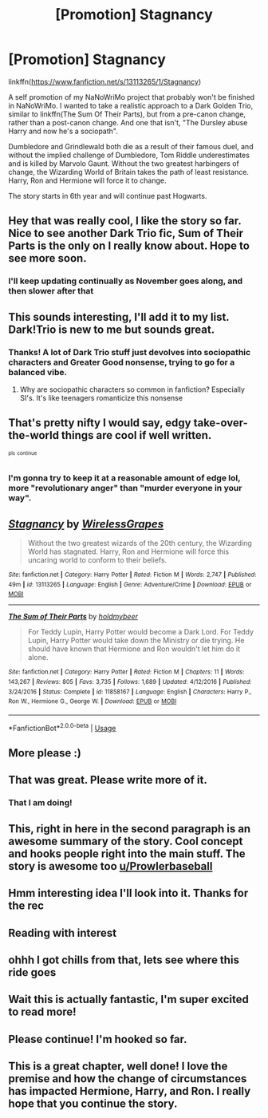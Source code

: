 #+TITLE: [Promotion] Stagnancy

* [Promotion] Stagnancy
:PROPERTIES:
:Author: Prowlerbaseball
:Score: 42
:DateUnix: 1541445071.0
:DateShort: 2018-Nov-05
:FlairText: Promotion
:END:
linkffn([[https://www.fanfiction.net/s/13113265/1/Stagnancy]])

A self promotion of my NaNoWriMo project that probably won't be finished in NaNoWriMo. I wanted to take a realistic approach to a Dark Golden Trio, similar to linkffn(The Sum Of Their Parts), but from a pre-canon change, rather than a post-canon change. And one that isn't, "The Dursley abuse Harry and now he's a sociopath".

Dumbledore and Grindlewald both die as a result of their famous duel, and without the implied challenge of Dumbledore, Tom Riddle underestimates and is killed by Marvolo Gaunt. Without the two greatest harbingers of change, the Wizarding World of Britain takes the path of least resistance. Harry, Ron and Hermione will force it to change.

The story starts in 6th year and will continue past Hogwarts.


** Hey that was really cool, I like the story so far. Nice to see another Dark Trio fic, Sum of Their Parts is the only on I really know about. Hope to see more soon.
:PROPERTIES:
:Author: Mat_Snow
:Score: 11
:DateUnix: 1541452937.0
:DateShort: 2018-Nov-06
:END:

*** I'll keep updating continually as November goes along, and then slower after that
:PROPERTIES:
:Author: Prowlerbaseball
:Score: 7
:DateUnix: 1541460926.0
:DateShort: 2018-Nov-06
:END:


** This sounds interesting, I'll add it to my list. Dark!Trio is new to me but sounds great.
:PROPERTIES:
:Score: 6
:DateUnix: 1541446305.0
:DateShort: 2018-Nov-05
:END:

*** Thanks! A lot of Dark Trio stuff just devolves into sociopathic characters and Greater Good nonsense, trying to go for a balanced vibe.
:PROPERTIES:
:Author: Prowlerbaseball
:Score: 9
:DateUnix: 1541459366.0
:DateShort: 2018-Nov-06
:END:

**** Why are sociopathic characters so common in fanfiction? Especially SI's. It's like teenagers romanticize this nonsense
:PROPERTIES:
:Author: tyry95
:Score: 2
:DateUnix: 1541703943.0
:DateShort: 2018-Nov-08
:END:


** That's pretty nifty I would say, edgy take-over-the-world things are cool if well written.

^{^{pls}} ^{^{continue}}
:PROPERTIES:
:Author: CapriciousSeasponge
:Score: 3
:DateUnix: 1541470640.0
:DateShort: 2018-Nov-06
:END:

*** I'm gonna try to keep it at a reasonable amount of edge lol, more "revolutionary anger" than "murder everyone in your way".
:PROPERTIES:
:Author: Prowlerbaseball
:Score: 11
:DateUnix: 1541473818.0
:DateShort: 2018-Nov-06
:END:


** [[https://www.fanfiction.net/s/13113265/1/][*/Stagnancy/*]] by [[https://www.fanfiction.net/u/7987292/WirelessGrapes][/WirelessGrapes/]]

#+begin_quote
  Without the two greatest wizards of the 20th century, the Wizarding World has stagnated. Harry, Ron and Hermione will force this uncaring world to conform to their beliefs.
#+end_quote

^{/Site/:} ^{fanfiction.net} ^{*|*} ^{/Category/:} ^{Harry} ^{Potter} ^{*|*} ^{/Rated/:} ^{Fiction} ^{M} ^{*|*} ^{/Words/:} ^{2,747} ^{*|*} ^{/Published/:} ^{49m} ^{*|*} ^{/id/:} ^{13113265} ^{*|*} ^{/Language/:} ^{English} ^{*|*} ^{/Genre/:} ^{Adventure/Crime} ^{*|*} ^{/Download/:} ^{[[http://www.ff2ebook.com/old/ffn-bot/index.php?id=13113265&source=ff&filetype=epub][EPUB]]} ^{or} ^{[[http://www.ff2ebook.com/old/ffn-bot/index.php?id=13113265&source=ff&filetype=mobi][MOBI]]}

--------------

[[https://www.fanfiction.net/s/11858167/1/][*/The Sum of Their Parts/*]] by [[https://www.fanfiction.net/u/7396284/holdmybeer][/holdmybeer/]]

#+begin_quote
  For Teddy Lupin, Harry Potter would become a Dark Lord. For Teddy Lupin, Harry Potter would take down the Ministry or die trying. He should have known that Hermione and Ron wouldn't let him do it alone.
#+end_quote

^{/Site/:} ^{fanfiction.net} ^{*|*} ^{/Category/:} ^{Harry} ^{Potter} ^{*|*} ^{/Rated/:} ^{Fiction} ^{M} ^{*|*} ^{/Chapters/:} ^{11} ^{*|*} ^{/Words/:} ^{143,267} ^{*|*} ^{/Reviews/:} ^{805} ^{*|*} ^{/Favs/:} ^{3,735} ^{*|*} ^{/Follows/:} ^{1,689} ^{*|*} ^{/Updated/:} ^{4/12/2016} ^{*|*} ^{/Published/:} ^{3/24/2016} ^{*|*} ^{/Status/:} ^{Complete} ^{*|*} ^{/id/:} ^{11858167} ^{*|*} ^{/Language/:} ^{English} ^{*|*} ^{/Characters/:} ^{Harry} ^{P.,} ^{Ron} ^{W.,} ^{Hermione} ^{G.,} ^{George} ^{W.} ^{*|*} ^{/Download/:} ^{[[http://www.ff2ebook.com/old/ffn-bot/index.php?id=11858167&source=ff&filetype=epub][EPUB]]} ^{or} ^{[[http://www.ff2ebook.com/old/ffn-bot/index.php?id=11858167&source=ff&filetype=mobi][MOBI]]}

--------------

*FanfictionBot*^{2.0.0-beta} | [[https://github.com/tusing/reddit-ffn-bot/wiki/Usage][Usage]]
:PROPERTIES:
:Author: FanfictionBot
:Score: 3
:DateUnix: 1541445082.0
:DateShort: 2018-Nov-05
:END:


** More please :)
:PROPERTIES:
:Author: Dragonwealth
:Score: 3
:DateUnix: 1541475861.0
:DateShort: 2018-Nov-06
:END:


** That was great. Please write more of it.
:PROPERTIES:
:Author: KittenPoop90041
:Score: 3
:DateUnix: 1541476352.0
:DateShort: 2018-Nov-06
:END:

*** That I am doing!
:PROPERTIES:
:Author: Prowlerbaseball
:Score: 6
:DateUnix: 1541477603.0
:DateShort: 2018-Nov-06
:END:


** This, right in here in the second paragraph is an awesome summary of the story. Cool concept and hooks people right into the main stuff. The story is awesome too [[https://www.reddit.com/user/Prowlerbaseball/][*u/Prowlerbaseball*]]
:PROPERTIES:
:Author: Abishek_Ravichandran
:Score: 3
:DateUnix: 1541518884.0
:DateShort: 2018-Nov-06
:END:


** Hmm interesting idea I'll look into it. Thanks for the rec
:PROPERTIES:
:Author: MoleOfWar
:Score: 2
:DateUnix: 1541454605.0
:DateShort: 2018-Nov-06
:END:


** Reading with interest
:PROPERTIES:
:Author: LucretiusCarus
:Score: 2
:DateUnix: 1541457617.0
:DateShort: 2018-Nov-06
:END:


** ohhh I got chills from that, lets see where this ride goes
:PROPERTIES:
:Author: yagi_takeru
:Score: 2
:DateUnix: 1541484734.0
:DateShort: 2018-Nov-06
:END:


** Wait this is actually fantastic, I'm super excited to read more!
:PROPERTIES:
:Author: mikaellee
:Score: 2
:DateUnix: 1541496559.0
:DateShort: 2018-Nov-06
:END:


** Please continue! I'm hooked so far.
:PROPERTIES:
:Author: bindingofshear
:Score: 2
:DateUnix: 1541503544.0
:DateShort: 2018-Nov-06
:END:


** This is a great chapter, well done! I love the premise and how the change of circumstances has impacted Hermione, Harry, and Ron. I really hope that you continue the story.
:PROPERTIES:
:Author: ProfTilos
:Score: 1
:DateUnix: 1541561750.0
:DateShort: 2018-Nov-07
:END:
